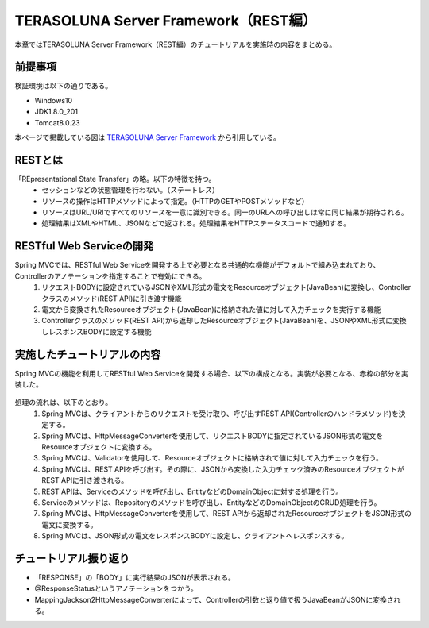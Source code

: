 TERASOLUNA Server Framework（REST編）
=====================================================
本章ではTERASOLUNA Server Framework（REST編）のチュートリアルを実施時の内容をまとめる。

前提事項
--------
検証環境は以下の通りである。

* Windows10
* JDK1.8.0_201
* Tomcat8.0.23


本ページで掲載している図は `TERASOLUNA Server Framework <http://terasolunaorg.github.io/guideline/current/ja/index.html>`_ から引用している。


RESTとは
---------
「REpresentational State Transfer」の略。以下の特徴を持つ。
 * セッションなどの状態管理を行わない。（ステートレス）
 * リソースの操作はHTTPメソッドによって指定。（HTTPのGETやPOSTメソッドなど）
 * リソースはURL/URIですべてのリソースを一意に識別できる。同一のURLへの呼び出しは常に同じ結果が期待される。
 * 処理結果はXMLやHTML、JSONなどで返される。処理結果をHTTPステータスコードで通知する。


RESTful Web Serviceの開発
-------------------------
Spring MVCでは、RESTful Web Serviceを開発する上で必要となる共通的な機能がデフォルトで組み込まれており、Controllerのアノテーションを指定することで有効にできる。
 #. リクエストBODYに設定されているJSONやXML形式の電文をResourceオブジェクト(JavaBean)に変換し、Controllerクラスのメソッド(REST API)に引き渡す機能
 #. 電文から変換されたResourceオブジェクト(JavaBean)に格納された値に対して入力チェックを実行する機能
 #. Controllerクラスのメソッド(REST API)から返却したResourceオブジェクト(JavaBean)を、JSONやXML形式に変換しレスポンスBODYに設定する機能



実施したチュートリアルの内容
----------------------------
Spring MVCの機能を利用してRESTful Web Serviceを開発する場合、以下の構成となる。実装が必要となる、赤枠の部分を実装した。

 .. image:: http://terasolunaorg.github.io/guideline/current/ja/_images/RESTOverviewApplicationConstitutionOnSpringMVC.png

処理の流れは、以下のとおり。
 #. Spring MVCは、クライアントからのリクエストを受け取り、呼び出すREST API(Controllerのハンドラメソッド)を決定する。
 #. Spring MVCは、HttpMessageConverterを使用して、リクエストBODYに指定されているJSON形式の電文をResourceオブジェクトに変換する。
 #. Spring MVCは、Validatorを使用して、Resourceオブジェクトに格納されて値に対して入力チェックを行う。
 #. Spring MVCは、REST APIを呼び出す。その際に、JSONから変換した入力チェック済みのResourceオブジェクトがREST APIに引き渡される。
 #. REST APIは、Serviceのメソッドを呼び出し、EntityなどのDomainObjectに対する処理を行う。
 #. Serviceのメソッドは、Repositoryのメソッドを呼び出し、EntityなどのDomainObjectのCRUD処理を行う。
 #. Spring MVCは、HttpMessageConverterを使用して、REST APIから返却されたResourceオブジェクトをJSON形式の電文に変換する。
 #. Spring MVCは、JSON形式の電文をレスポンスBODYに設定し、クライアントへレスポンスする。


チュートリアル振り返り
----------------------------
* 「RESPONSE」の「BODY」に実行結果のJSONが表示される。
* @ResponseStatusというアノテーションをつかう。
* MappingJackson2HttpMessageConverterによって、Controllerの引数と返り値で扱うJavaBeanがJSONに変換される。
